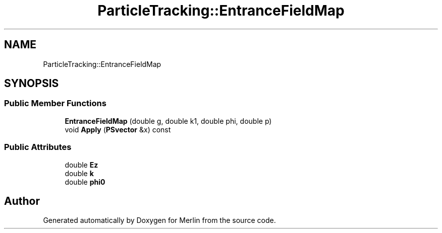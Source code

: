 .TH "ParticleTracking::EntranceFieldMap" 3 "Fri Aug 4 2017" "Version 5.02" "Merlin" \" -*- nroff -*-
.ad l
.nh
.SH NAME
ParticleTracking::EntranceFieldMap
.SH SYNOPSIS
.br
.PP
.SS "Public Member Functions"

.in +1c
.ti -1c
.RI "\fBEntranceFieldMap\fP (double g, double k1, double phi, double p)"
.br
.ti -1c
.RI "void \fBApply\fP (\fBPSvector\fP &x) const"
.br
.in -1c
.SS "Public Attributes"

.in +1c
.ti -1c
.RI "double \fBEz\fP"
.br
.ti -1c
.RI "double \fBk\fP"
.br
.ti -1c
.RI "double \fBphi0\fP"
.br
.in -1c

.SH "Author"
.PP 
Generated automatically by Doxygen for Merlin from the source code\&.
